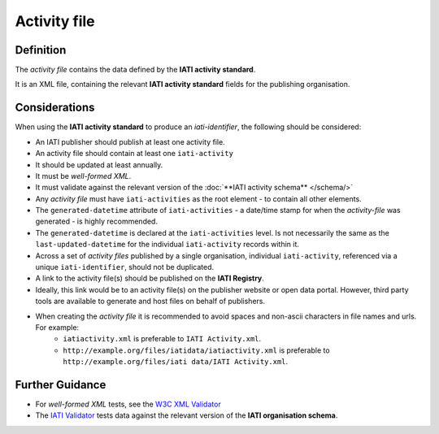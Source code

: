 Activity file
=============

Definition
----------
The *activity file* contains the data defined by the **IATI activity standard**.

It is an XML file, containing the relevant **IATI activity standard** fields for the publishing organisation.


Considerations
--------------
When using the **IATI activity standard** to produce an *iati-identifier*, the following should be considered:

* An IATI publisher should publish at least one activity file.
* An activity file should contain at least one ``iati-activity``
* It should be updated at least annually.
* It must be *well-formed XML*.
* It must validate against the relevant version of the :doc:`**IATI activity schema** </schema/>` 
* Any *activity file* must have ``iati-activities`` as the root element - to contain all other elements.
* The ``generated-datetime`` attribute of ``iati-activities`` - a date/time stamp for when the *activity-file* was generated - is highly recommended. 
* The ``generated-datetime`` is declared at the ``iati-activities`` level.  Is not necessarily the same as the ``last-updated-datetime`` for the individual ``iati-activity`` records within it.
* Across a set of *activity files* published by a single organisation, individual ``iati-activity``, referenced via a unique ``iati-identifier``, should not be duplicated.
* A link to the activity file(s) should be published on the **IATI Registry**.
* Ideally, this link would be to an activity file(s) on the publisher website or open data portal.  However, third party tools are available to generate and host files on behalf of publishers.
* When creating the *activity file* it is recommended to avoid spaces and non-ascii characters in file names and urls.  For example:
	* ``iatiactivity.xml`` is preferable to ``IATI Activity.xml``.  
	* ``http://example.org/files/iatidata/iatiactivity.xml`` is preferable to ``http://example.org/files/iati data/IATI Activity.xml``.


Further Guidance 
----------------
* For *well-formed XML* tests, see the `W3C XML Validator <http://www.w3schools.com/xml/xml_validator.asp>`_

* The `IATI Validator <http://validator.iatistandard.org/>`_ tests data against the relevant version of the **IATI organisation schema**.

